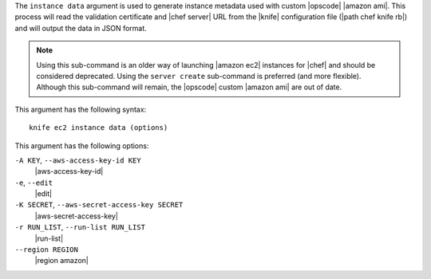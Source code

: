 .. The contents of this file are included in multiple topics.
.. This file describes a command or a sub-command for Knife.
.. This file should not be changed in a way that hinders its ability to appear in multiple documentation sets.


The ``instance data`` argument is used to generate instance metadata used with custom |opscode| |amazon ami|. This process will read the validation certificate and |chef server| URL from the |knife| configuration file (|path chef knife rb|) and will output the data in JSON format.

.. note:: Using this sub-command is an older way of launching |amazon ec2| instances for |chef| and should be considered deprecated. Using the ``server create`` sub-command is preferred (and more flexible). Although this sub-command will remain, the |opscode| custom |amazon ami| are out of date.

This argument has the following syntax::

   knife ec2 instance data (options)

This argument has the following options:

``-A KEY``, ``--aws-access-key-id KEY``
   |aws-access-key-id|

``-e``, ``--edit``
   |edit|

``-K SECRET``, ``--aws-secret-access-key SECRET``
   |aws-secret-access-key|

``-r RUN_LIST``, ``--run-list RUN_LIST``
   |run-list|

``--region REGION``
   |region amazon|

